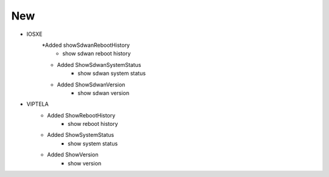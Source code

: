 --------------------------------------------------------------------------------
                                New
--------------------------------------------------------------------------------
* IOSXE 
    *Added showSdwanRebootHistory
        * show sdwan reboot history
    * Added ShowSdwanSystemStatus
        * show sdwan system status
    * Added ShowSdwanVersion
        * show sdwan version

* VIPTELA
    * Added ShowRebootHistory
        * show reboot history
    * Added ShowSystemStatus
        * show system status
    * Added ShowVersion
        * show version
